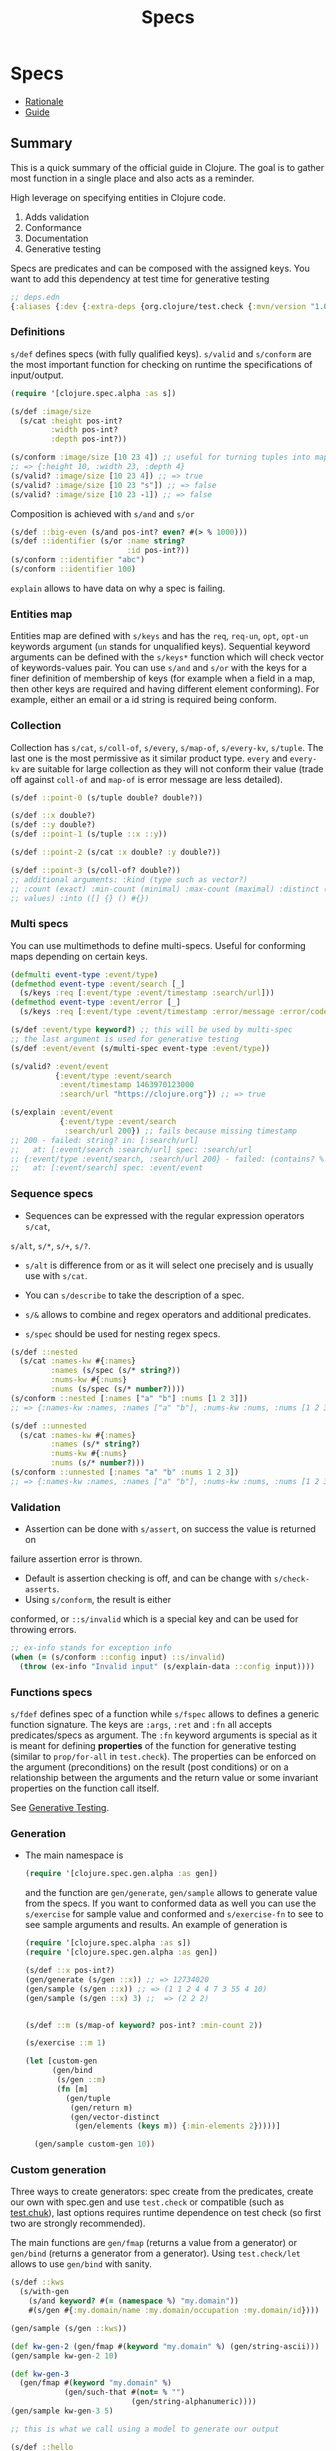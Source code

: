 #+TITLE: Specs
#+OPTIONS: toc:nil
#+ROAM_TAGS: specs quick-check test.check clj property-based-testing types test
#+ROAM_ALIAS: specs spec clojure.spec

* Specs

  - [[https://clojure.org/about/spec][Rationale]]
  - [[https://clojure.org/guides/spec][Guide]]

** Summary

   This is a quick summary of the official guide in Clojure. The goal is to
   gather most function in a single place and also acts as a reminder.

   High leverage on specifying entities in Clojure code.

   1. Adds validation
   2. Conformance
   3. Documentation
   4. Generative testing

   Specs are predicates and can be composed with the assigned keys. You want to
   add this dependency at test time for generative testing

   #+begin_src clojure
  ;; deps.edn
  {:aliases {:dev {:extra-deps {org.clojure/test.check {:mvn/version "1.0.0"}}}}}
   #+end_src

*** Definitions

    =s/def= defines specs (with fully qualified keys). =s/valid= and =s/conform=
    are the most important function for checking on runtime the specifications of
    input/output.

    #+begin_src clojure
      (require '[clojure.spec.alpha :as s])

      (s/def :image/size
        (s/cat :height pos-int?
               :width pos-int?
               :depth pos-int?))

      (s/conform :image/size [10 23 4]) ;; useful for turning tuples into maps
      ;; => {:height 10, :width 23, :depth 4}
      (s/valid? :image/size [10 23 4]) ;; => true
      (s/valid? :image/size [10 23 "s"]) ;; => false
      (s/valid? :image/size [10 23 -1]) ;; => false
    #+end_src

    Composition is achieved with =s/and= and =s/or=

    #+begin_src clojure
      (s/def ::big-even (s/and pos-int? even? #(> % 1000)))
      (s/def ::identifier (s/or :name string?
                                :id pos-int?))
      (s/conform ::identifier "abc")
      (s/conform ::identifier 100)
    #+end_src

    =explain= allows to have data on why a spec is failing.

*** Entities map

    Entities map are defined with =s/keys= and has the =req=, =req-un=, =opt=,
    =opt-un= keywords argument (=un= stands for unqualified keys). Sequential
    keyword arguments can be defined with the =s/keys*= function which will
    check vector of keywords-values pair. You can use =s/and= and =s/or= with
    the keys for a finer definition of membership of keys (for example when a
    field in a map, then other keys are required and having different element
    conforming). For example, either an email or a id string is required being
    conform.

*** Collection

    Collection has =s/cat=, =s/coll-of=, =s/every=, =s/map-of=, =s/every-kv=,
    =s/tuple=. The last one is the most permissive as it similar product
    type. =every= and =every-kv= are suitable for large collection as they will
    not conform their value (trade off against =coll-of= and =map-of= is error
    message are less detailed).

    #+begin_src clojure
      (s/def ::point-0 (s/tuple double? double?))

      (s/def ::x double?)
      (s/def ::y double?)
      (s/def ::point-1 (s/tuple ::x ::y))

      (s/def ::point-2 (s/cat :x double? :y double?))

      (s/def ::point-3 (s/coll-of? double?))
      ;; additional arguments: :kind (type such as vector?)
      ;; :count (exact) :min-count (minimal) :max-count (maximal) :distinct (unique
      ;; values) :into ([] {} () #{})
    #+end_src

*** Multi specs

    You can use multimethods to define multi-specs. Useful for conforming maps
    depending on certain keys.

    #+begin_src clojure
      (defmulti event-type :event/type)
      (defmethod event-type :event/search [_]
        (s/keys :req [:event/type :event/timestamp :search/url]))
      (defmethod event-type :event/error [_]
        (s/keys :req [:event/type :event/timestamp :error/message :error/code]))

      (s/def :event/type keyword?) ;; this will be used by multi-spec
      ;; the last argument is used for generative testing
      (s/def :event/event (s/multi-spec event-type :event/type))

      (s/valid? :event/event
                {:event/type :event/search
                 :event/timestamp 1463970123000
                 :search/url "https://clojure.org"}) ;; => true

      (s/explain :event/event
                 {:event/type :event/search
                  :search/url 200}) ;; fails because missing timestamp
      ;; 200 - failed: string? in: [:search/url]
      ;;   at: [:event/search :search/url] spec: :search/url
      ;; {:event/type :event/search, :search/url 200} - failed: (contains? % :event/timestamp)
      ;;   at: [:event/search] spec: :event/event
    #+end_src

*** Sequence specs

    - Sequences can be expressed with the regular expression operators =s/cat=,
    =s/alt=, =s/*=, =s/+=, =s/?=.

    - =s/alt= is difference from or as it will select one precisely and is
      usually use with =s/cat=.

    - You can =s/describe= to take the description of a spec.

    - =s/&= allows to combine and regex operators and additional predicates.

    - =s/spec= should be used for nesting regex specs.

    #+begin_src clojure
      (s/def ::nested
        (s/cat :names-kw #{:names}
               :names (s/spec (s/* string?))
               :nums-kw #{:nums}
               :nums (s/spec (s/* number?))))
      (s/conform ::nested [:names ["a" "b"] :nums [1 2 3]])
      ;; => {:names-kw :names, :names ["a" "b"], :nums-kw :nums, :nums [1 2 3]}

      (s/def ::unnested
        (s/cat :names-kw #{:names}
               :names (s/* string?)
               :nums-kw #{:nums}
               :nums (s/* number?)))
      (s/conform ::unnested [:names "a" "b" :nums 1 2 3])
      ;; => {:names-kw :names, :names ["a" "b"], :nums-kw :nums, :nums [1 2 3]}
    #+end_src

*** Validation

    - Assertion can be done with =s/assert=, on success the value is returned on
    failure assertion error is thrown.
    - Default is assertion checking is off, and can be change with =s/check-asserts=.
    - Using =s/conform=, the result is either
    conformed, or =::s/invalid= which is a special key and can be used for throwing
    errors.

    #+begin_src clojure
      ;; ex-info stands for exception info
      (when (= (s/conform ::config input) ::s/invalid)
        (throw (ex-info "Invalid input" (s/explain-data ::config input))))
    #+end_src

*** Functions specs

    =s/fdef= defines spec of a function while =s/fspec= allows to defines a
    generic function signature. The keys are =:args=, =:ret= and =:fn= all
    accepts predicates/specs as argument. The =:fn= keyword arguments is
    special as it is meant for defining *properties* of the function for
    generative testing (similar to =prop/for-all= in =test.check=). The
    properties can be enforced on the argument (preconditions) on the result
    (post conditions) or on a relationship between the arguments and the return
    value or some invariant properties on the function call itself.

    See [[file:20200516171955-generative_testing.org][Generative Testing]].

*** Generation

    - The main namespace is
      #+begin_src clojure
        (require '[clojure.spec.gen.alpha :as gen])
      #+end_src
      and the function are =gen/generate=, =gen/sample= allows to generate
      value from the specs. If you want to conformed data as well you can use
      the =s/exercise= for sample value and conformed and =s/exercise-fn= to
      see to see sample arguments and results. An example of generation is

      #+begin_src clojure
        (require '[clojure.spec.alpha :as s])
        (require '[clojure.spec.gen.alpha :as gen])

        (s/def ::x pos-int?)
        (gen/generate (s/gen ::x)) ;; => 12734020
        (gen/sample (s/gen ::x)) ;; => (1 1 2 4 4 7 3 55 4 10)
        (gen/sample (s/gen ::x) 3) ;;  => (2 2 2)


        (s/def ::m (s/map-of keyword? pos-int? :min-count 2))

        (s/exercise ::m 1)

        (let [custom-gen
              (gen/bind
               (s/gen ::m)
               (fn [m]
                 (gen/tuple
                  (gen/return m)
                  (gen/vector-distinct
                   (gen/elements (keys m)) {:min-elements 2}))))]

          (gen/sample custom-gen 10))
      #+end_src

*** Custom generation

    Three ways to create generators: spec create from the predicates, create
    our own with spec.gen and use =test.check= or compatible (such as
    [[https://github.com/gfredericks/test.chuck][test.chuk]]), last options requires runtime dependence on test check (so
    first two are strongly recommended).

    The main functions are =gen/fmap= (returns a value from a generator) or
    =gen/bind= (returns a generator from a generator). Using =test.check/let= allows
    to use =gen/bind= with sanity.

    #+begin_src clojure
      (s/def ::kws
        (s/with-gen
          (s/and keyword? #(= (namespace %) "my.domain"))
          #(s/gen #{:my.domain/name :my.domain/occupation :my.domain/id})))

      (gen/sample (s/gen ::kws))

      (def kw-gen-2 (gen/fmap #(keyword "my.domain" %) (gen/string-ascii)))
      (gen/sample kw-gen-2 10)

      (def kw-gen-3
        (gen/fmap #(keyword "my.domain" %)
                  (gen/such-that #(not= % "")
                                 (gen/string-alphanumeric))))
      (gen/sample kw-gen-3 5)

      ;; this is what we call using a model to generate our output

      (s/def ::hello
        (s/with-gen #(clojure.string/includes? % "hello")
          #(gen/fmap (fn [[s1 s2]] (str s1 "hello" s2))
                     (gen/tuple (gen/string-alphanumeric)
                                (gen/string-alphanumeric)))))
      (gen/sample (s/gen ::hello))
    #+end_src

*** Testing

    Instrumentation is to validate the input argument (the =:args= key),
    whereas checking is for testing with random input and all the =:args=,
    =:ret=, =:fn= keys.

    #+begin_src clojure
      (require '[clojure.spec.test.alpha :as stest])
      (require '[clojure.spec.alpha :as s])

      (defn ranged-rand
        "Returns random int in range start <= rand < end"
        [start end]
        (+ start (long (rand (- end start)))))


      (s/def ::int int?)
      (s/fdef ranged-rand
        :args (s/and (s/cat :start ::int :end ::int)
                     #(< (:start %) (:end %)))
        :ret int?
        :fn (fn [{:keys [args ret]}]
              (s/and #(>= ret (:start args))
                     #(< ret (:end args)))))

      (doc ranged-rand)

      (s/exercise-fn `ranged-rand)
      (stest/check `ranged-rand)
      (stest/check `ranged-rand {:gen {::int #{2 5 7 10}}})
    #+end_src


    In order to check all function in a given namepsace you can use
    =enumerate-namespace=.

    #+begin_src clojure
      (-> (stest/enumerate-namespace 'user) stest/check)
    #+end_src

    When =stest/instrument= is applied to a function, it can take options on
    function and the stub keys takes a spec =x= as a value which replace the
    function invokation by a generated value from the spec =x=. Hence it useful
    for testing systems without invoking server and side effects/IO.

** Tricks

*** Check membership

    Use sets to check for membership

    #+begin_src clojure
      (s/def ::assets #{:equity :fixed-income :commodity :etf :products})

      (s/valid? ::assets :equity) ; => true
      (s/valid? ::assets :spx) ; => false
    #+end_src

*** Check relationship between values of a map

    #+begin_src clojure
      (s/def ::dates (s/coll-of inst?))
      (s/def ::values (s/coll-of double?))

      (s/def ::timeseries
        (s/and (s/keys :req-un [::dates ::values])
               #(let [{:keys [dates values]} %]
                  (= (count dates) (count values)))))
    #+end_src

*** Generic function signature

    #+begin_src clojure
      (defn f [x y] x)
      (defn g [x y] y)

      (s/def ::f (s/fspec :args (s/coll-of int?)
                          :ret int?))

      (s/fdef f ::f)
      (s/fdef g ::f)
    #+end_src

*** Properties

    See [[file:20200516171955-generative_testing.org][Generative Testing]].

*** Share specs over the wire

    You can use the ~s/form~ function to get the definitions of the specs

    #+begin_src clojure
      (s/def ::a (s/and even? pos-int?))
      (s/def ::m (s/keys :req [::a]))

      (s/form ::a)
      ;; => (clojure.spec.alpha/and clojure.core/even? clojure.core/pos-int?)
      (s/form ::m)
      ;; => (clojure.spec.alpha/keys :req [:user/a])
    #+end_src

** test.check

*** Generative testing

   Using the namespace
   #+begin_src clojure
     (require '[test.check.generators :as gen]) ;; or
     (require '[clojure.spec.gen.alph :as gen])
   #+end_src

   The following are combinators of simple generators

   #+begin_src clojure
     gen/vector
     gen/vector-distinct
     gen/tuple ;; concatenate the generator
     gen/one-of ;; random choice of generator
     gen/frequency ;; distribution of generators
     gen/such-that ;; conditions for generation
     gen/fmap ;; returns a value from a generator
     gen/bind ;; returns a new generator
     gen/let ;; sane macro for using bind.
   #+end_src

** Links

   - https://github.com/clojure/test.check, quick check implementation in Clojure.
   - https://github.com/clojure/test.check/blob/master/doc/cheatsheet.md
   - https://github.com/metosin/spec-tools, tools for clojure.spec
   - https://github.com/jeaye/orchestra, complete instrumentation for clojure.spec.
   - https://github.com/bhb/expound, improved specs errors message.
   - https://github.com/bhauman/spell-spec, spell checker for keys in map
     entities.
   - https://github.com/reifyhealth/specmonstah, simulation of database state
     given specs and a schema.
   - https://github.com/stathissideris/spec-provider, infer clojure specs from sample data.
   - https://github.com/gnl/ghostwheel sane notation for fdef.
   - [[https://clojure.org/api/cheatsheet][Clojure cheat sheet]]
   - https://blog.taylorwood.io/2018/10/15/clojure-spec-faq.html, good FAQ
   - https://blog.taylorwood.io/2017/10/15/fspec.html , good details about fspec

** See also (generated)

   - [[file:20200430155637-applied_clojure.org][Applied Clojure]]
   - [[file:../decks/clojure.org][Clojure]]
   - [[file:20200430160432-clojure_for_the_brave_and_the_true.org][Clojure for the brave and the true]]
   - [[file:20200516171955-generative_testing.org][Generative Testing]]
   - [[file:20200430141226-life_in_dynamic_typing.org][Life In Dynamic Typing]]
   - [[file:20200430155438-mastering_clojure_macro.org][Mastering Clojure Macro]]
   - [[file:../todo.org][TODO]]
   - [[file:20200504204808-why_clojure.org][Why Clojure?]]

